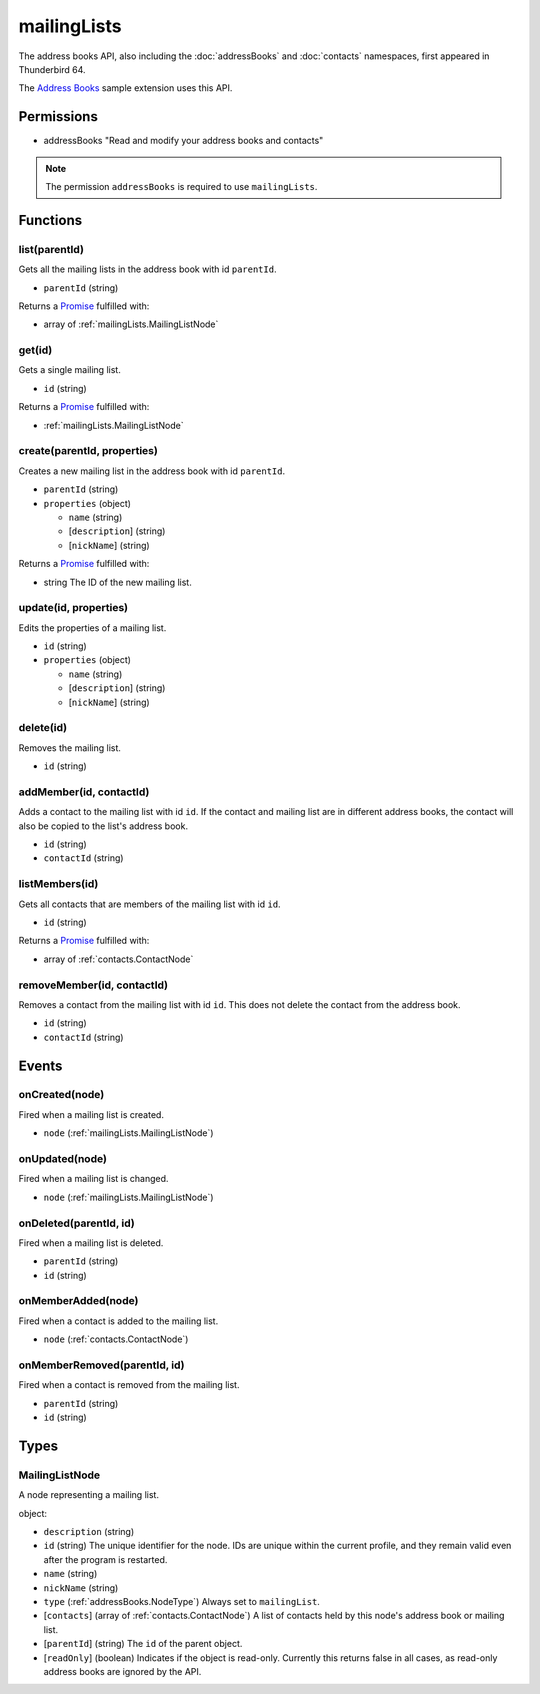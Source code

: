 ============
mailingLists
============

The address books API, also including the :doc:`addressBooks` and :doc:`contacts` namespaces, first appeared in Thunderbird 64.

The `Address Books`__ sample extension uses this API.

__ https://github.com/thundernest/sample-extensions/tree/master/addressBooks

Permissions
===========

- addressBooks "Read and modify your address books and contacts"

.. note::

  The permission ``addressBooks`` is required to use ``mailingLists``.

Functions
=========

.. _mailingLists.list:

list(parentId)
--------------

Gets all the mailing lists in the address book with id ``parentId``.

- ``parentId`` (string)

Returns a `Promise`_ fulfilled with:

- array of :ref:`mailingLists.MailingListNode`

.. _mailingLists.get:

get(id)
-------

Gets a single mailing list.

- ``id`` (string)

Returns a `Promise`_ fulfilled with:

- :ref:`mailingLists.MailingListNode`

.. _mailingLists.create:

create(parentId, properties)
----------------------------

Creates a new mailing list in the address book with id ``parentId``.

- ``parentId`` (string)
- ``properties`` (object)

  - ``name`` (string)
  - [``description``] (string)
  - [``nickName``] (string)

Returns a `Promise`_ fulfilled with:

- string The ID of the new mailing list.

.. _mailingLists.update:

update(id, properties)
----------------------

Edits the properties of a mailing list.

- ``id`` (string)
- ``properties`` (object)

  - ``name`` (string)
  - [``description``] (string)
  - [``nickName``] (string)

.. _mailingLists.delete:

delete(id)
----------

Removes the mailing list.

- ``id`` (string)

.. _mailingLists.addMember:

addMember(id, contactId)
------------------------

Adds a contact to the mailing list with id ``id``. If the contact and mailing list are in different address books, the contact will also be copied to the list's address book.

- ``id`` (string)
- ``contactId`` (string)

.. _mailingLists.listMembers:

listMembers(id)
---------------

Gets all contacts that are members of the mailing list with id ``id``.

- ``id`` (string)

Returns a `Promise`_ fulfilled with:

- array of :ref:`contacts.ContactNode`

.. _mailingLists.removeMember:

removeMember(id, contactId)
---------------------------

Removes a contact from the mailing list with id ``id``. This does not delete the contact from the address book.

- ``id`` (string)
- ``contactId`` (string)

.. _Promise: https://developer.mozilla.org/en-US/docs/Web/JavaScript/Reference/Global_Objects/Promise

Events
======

.. _mailingLists.onCreated:

onCreated(node)
---------------

Fired when a mailing list is created.

- ``node`` (:ref:`mailingLists.MailingListNode`)

.. _mailingLists.onUpdated:

onUpdated(node)
---------------

Fired when a mailing list is changed.

- ``node`` (:ref:`mailingLists.MailingListNode`)

.. _mailingLists.onDeleted:

onDeleted(parentId, id)
-----------------------

Fired when a mailing list is deleted.

- ``parentId`` (string)
- ``id`` (string)

.. _mailingLists.onMemberAdded:

onMemberAdded(node)
-------------------

Fired when a contact is added to the mailing list.

- ``node`` (:ref:`contacts.ContactNode`)

.. _mailingLists.onMemberRemoved:

onMemberRemoved(parentId, id)
-----------------------------

Fired when a contact is removed from the mailing list.

- ``parentId`` (string)
- ``id`` (string)

Types
=====

.. _mailingLists.MailingListNode:

MailingListNode
---------------

A node representing a mailing list.

object:

- ``description`` (string)
- ``id`` (string) The unique identifier for the node. IDs are unique within the current profile, and they remain valid even after the program is restarted.
- ``name`` (string)
- ``nickName`` (string)
- ``type`` (:ref:`addressBooks.NodeType`) Always set to ``mailingList``.
- [``contacts``] (array of :ref:`contacts.ContactNode`) A list of contacts held by this node's address book or mailing list.
- [``parentId``] (string) The ``id`` of the parent object.
- [``readOnly``] (boolean) Indicates if the object is read-only. Currently this returns false in all cases, as read-only address books are ignored by the API.
